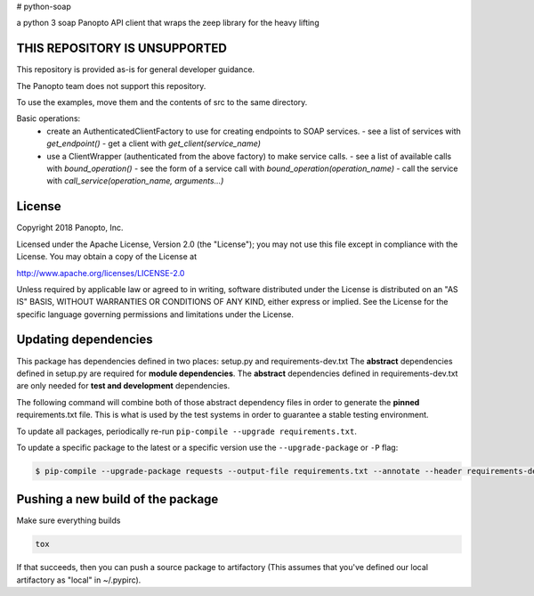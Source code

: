 # python-soap

a python 3 soap Panopto API client that wraps the zeep library for the heavy lifting

THIS REPOSITORY IS UNSUPPORTED
-----------------------------
This repository is provided as-is for general developer guidance.

The Panopto team does not support this repository.

To use the examples, move them and the contents of src to the same directory.

Basic operations:
 - create an AuthenticatedClientFactory to use for creating endpoints to SOAP services.
   - see a list of services with `get_endpoint()`
   - get a client with `get_client(service_name)`
 - use a ClientWrapper (authenticated from the above factory) to make service calls.
   - see a list of available calls with `bound_operation()`
   - see the form of a service call with `bound_operation(operation_name)`
   - call the service with `call_service(operation_name, arguments...)`

License
-------

Copyright 2018 Panopto, Inc.

Licensed under the Apache License, Version 2.0 (the "License");
you may not use this file except in compliance with the License.
You may obtain a copy of the License at

http://www.apache.org/licenses/LICENSE-2.0

Unless required by applicable law or agreed to in writing, software
distributed under the License is distributed on an "AS IS" BASIS,
WITHOUT WARRANTIES OR CONDITIONS OF ANY KIND, either express or implied.
See the License for the specific language governing permissions and
limitations under the License.


Updating dependencies
---------------------
This package has dependencies defined in two places: setup.py and requirements-dev.txt
The **abstract** dependencies defined in setup.py are required for **module dependencies**.
The **abstract** dependencies defined in requirements-dev.txt are only needed for **test and development** dependencies.

The following command will combine both of those abstract dependency files in order to generate the **pinned**
requirements.txt file.  This is what is used by the test systems in order to guarantee a stable testing environment.

.. code:: console
    $ pip-compile --output-file requirements.txt --annotate --header requirements-dev.txt

To update all packages, periodically re-run ``pip-compile --upgrade requirements.txt``.

To update a specific package to the latest or a specific version use the
``--upgrade-package`` or ``-P`` flag:

.. code:: console

    $ pip-compile --upgrade-package requests --output-file requirements.txt --annotate --header requirements-dev.txt

Pushing a new build of the package
----------------------------------

Make sure everything builds

.. code:: console

    tox

If that succeeds, then you can push a source package to artifactory
(This assumes that you've defined our local artifactory as "local" in
~/.pypirc).

.. code:: console
    python setup.py bdist_wheel --universal upload -r local
